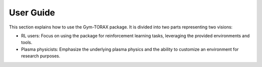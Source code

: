 User Guide
===========================

This section explains how to use the Gym-TORAX package.
It is divided into two parts representing two visions:

- RL users: Focus on using the package for reinforcement learning tasks, 
  leveraging the provided environments and tools.

- Plasma physicists: Emphasize the underlying plasma physics and the ability 
  to customize an environment for research purposes.
